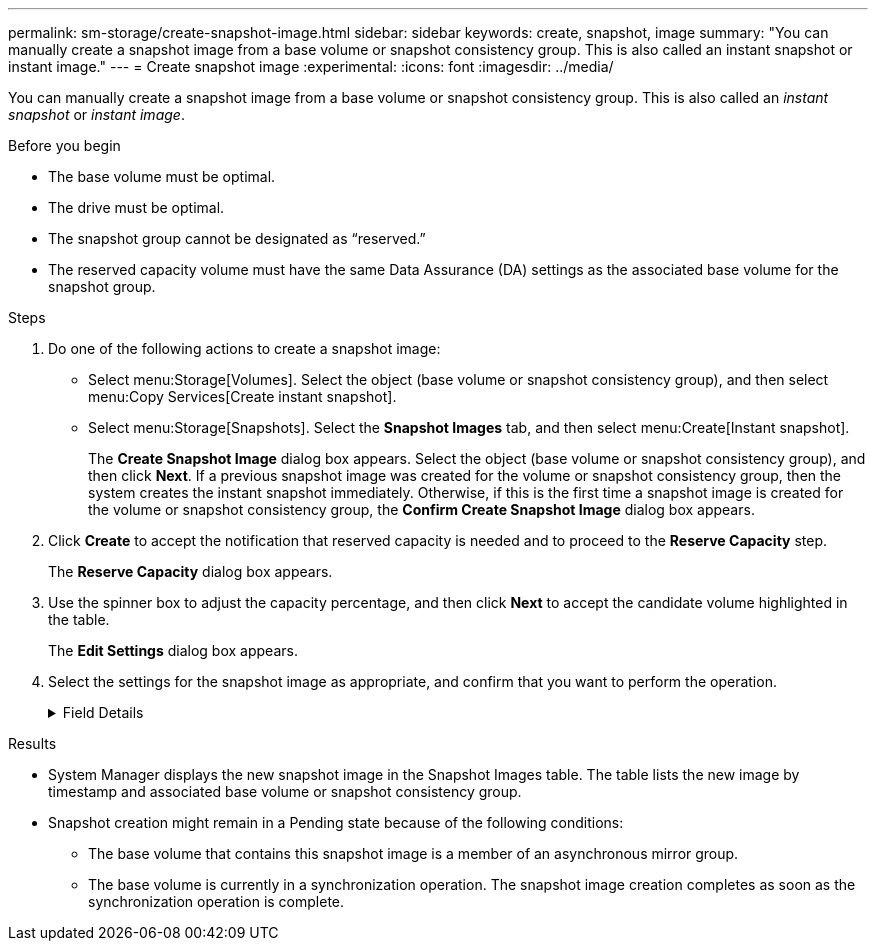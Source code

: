 ---
permalink: sm-storage/create-snapshot-image.html
sidebar: sidebar
keywords: create, snapshot, image
summary: "You can manually create a snapshot image from a base volume or snapshot consistency group. This is also called an instant snapshot or instant image."
---
= Create snapshot image
:experimental:
:icons: font
:imagesdir: ../media/

[.lead]
You can manually create a snapshot image from a base volume or snapshot consistency group. This is also called an _instant snapshot_ or _instant image_.

.Before you begin

* The base volume must be optimal.
* The drive must be optimal.
* The snapshot group cannot be designated as "`reserved.`"
* The reserved capacity volume must have the same Data Assurance (DA) settings as the associated base volume for the snapshot group.

.Steps

. Do one of the following actions to create a snapshot image:
  ** Select menu:Storage[Volumes]. Select the object (base volume or snapshot consistency group), and then select menu:Copy Services[Create instant snapshot].
  ** Select menu:Storage[Snapshots]. Select the *Snapshot Images* tab, and then select menu:Create[Instant snapshot].
+
The *Create Snapshot Image* dialog box appears. Select the object (base volume or snapshot consistency group), and then click *Next*. If a previous snapshot image was created for the volume or snapshot consistency group, then the system creates the instant snapshot immediately. Otherwise, if this is the first time a snapshot image is created for the volume or snapshot consistency group, the *Confirm Create Snapshot Image* dialog box appears.
. Click *Create* to accept the notification that reserved capacity is needed and to proceed to the *Reserve Capacity* step.
+
The *Reserve Capacity* dialog box appears.

. Use the spinner box to adjust the capacity percentage, and then click *Next* to accept the candidate volume highlighted in the table.
+
The *Edit Settings* dialog box appears.

. Select the settings for the snapshot image as appropriate, and confirm that you want to perform the operation.
+
.Field Details
[%collapsible]
====

[cols="1a,1a" options="header"]
|===
| Setting| Description
2+a|
*Snapshot image settings*
a|
Snapshot image limit
a|
Keep the check box selected if you want snapshot images automatically deleted after the specified limit; use the spinner box to change the limit. If you clear this check box, snapshot image creation stops after 32 images.
2+a|
*Reserved capacity settings*
a|
Alert me when...
a|
Use the spinner box to adjust the percentage point at which the system sends an alert notification when the reserved capacity for a snapshot group is nearing full.

When the reserved capacity for the snapshot group exceeds the specified threshold, use the advance notice to increase reserved capacity or to delete unnecessary objects before the remaining space runs out.
a|
Policy for full reserved capacity
a|
Choose one of the following policies:

** *Purge oldest snapshot image*: The system automatically purges the oldest snapshot image in the snapshot group, which releases the snapshot image reserved capacity for reuse within the group.
** *Reject writes to base volume*: When the reserved capacity reaches its maximum defined percentage, the system rejects any I/O write request to the base volume that triggered the reserved capacity access.
|===
====

.Results

* System Manager displays the new snapshot image in the Snapshot Images table. The table lists the new image by timestamp and associated base volume or snapshot consistency group.
* Snapshot creation might remain in a Pending state because of the following conditions:
 ** The base volume that contains this snapshot image is a member of an asynchronous mirror group.
 ** The base volume is currently in a synchronization operation. The snapshot image creation completes as soon as the synchronization operation is complete.
